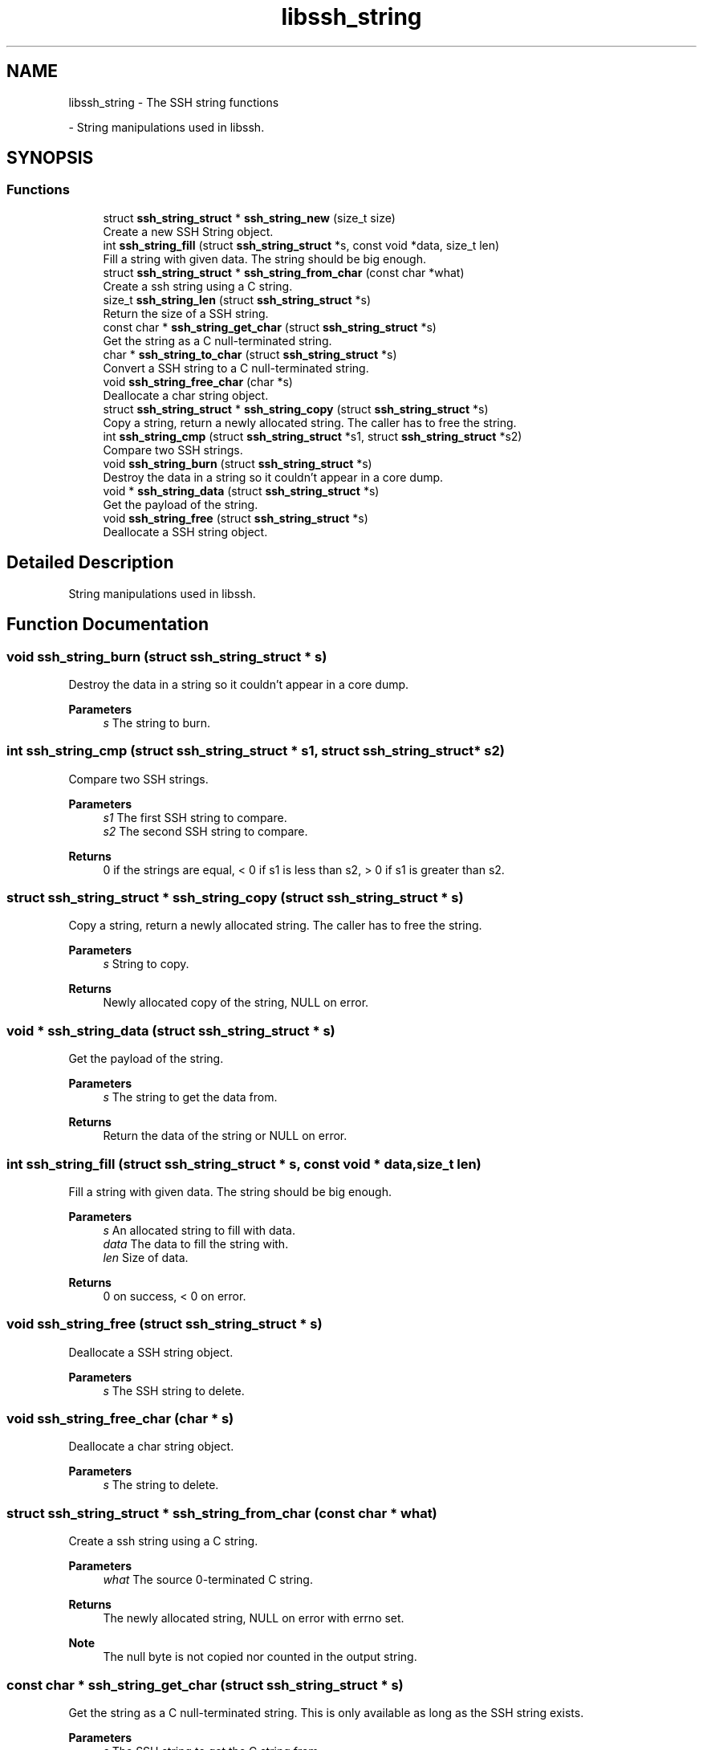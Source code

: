 .TH "libssh_string" 3 "My Project" \" -*- nroff -*-
.ad l
.nh
.SH NAME
libssh_string \- The SSH string functions
.PP
 \- String manipulations used in libssh\&.  

.SH SYNOPSIS
.br
.PP
.SS "Functions"

.in +1c
.ti -1c
.RI "struct \fBssh_string_struct\fP * \fBssh_string_new\fP (size_t size)"
.br
.RI "Create a new SSH String object\&. "
.ti -1c
.RI "int \fBssh_string_fill\fP (struct \fBssh_string_struct\fP *s, const void *data, size_t len)"
.br
.RI "Fill a string with given data\&. The string should be big enough\&. "
.ti -1c
.RI "struct \fBssh_string_struct\fP * \fBssh_string_from_char\fP (const char *what)"
.br
.RI "Create a ssh string using a C string\&. "
.ti -1c
.RI "size_t \fBssh_string_len\fP (struct \fBssh_string_struct\fP *s)"
.br
.RI "Return the size of a SSH string\&. "
.ti -1c
.RI "const char * \fBssh_string_get_char\fP (struct \fBssh_string_struct\fP *s)"
.br
.RI "Get the string as a C null-terminated string\&. "
.ti -1c
.RI "char * \fBssh_string_to_char\fP (struct \fBssh_string_struct\fP *s)"
.br
.RI "Convert a SSH string to a C null-terminated string\&. "
.ti -1c
.RI "void \fBssh_string_free_char\fP (char *s)"
.br
.RI "Deallocate a char string object\&. "
.ti -1c
.RI "struct \fBssh_string_struct\fP * \fBssh_string_copy\fP (struct \fBssh_string_struct\fP *s)"
.br
.RI "Copy a string, return a newly allocated string\&. The caller has to free the string\&. "
.ti -1c
.RI "int \fBssh_string_cmp\fP (struct \fBssh_string_struct\fP *s1, struct \fBssh_string_struct\fP *s2)"
.br
.RI "Compare two SSH strings\&. "
.ti -1c
.RI "void \fBssh_string_burn\fP (struct \fBssh_string_struct\fP *s)"
.br
.RI "Destroy the data in a string so it couldn't appear in a core dump\&. "
.ti -1c
.RI "void * \fBssh_string_data\fP (struct \fBssh_string_struct\fP *s)"
.br
.RI "Get the payload of the string\&. "
.ti -1c
.RI "void \fBssh_string_free\fP (struct \fBssh_string_struct\fP *s)"
.br
.RI "Deallocate a SSH string object\&. "
.in -1c
.SH "Detailed Description"
.PP 
String manipulations used in libssh\&. 


.SH "Function Documentation"
.PP 
.SS "void ssh_string_burn (struct \fBssh_string_struct\fP * s)"

.PP
Destroy the data in a string so it couldn't appear in a core dump\&. 
.PP
\fBParameters\fP
.RS 4
\fIs\fP The string to burn\&. 
.RE
.PP

.SS "int ssh_string_cmp (struct \fBssh_string_struct\fP * s1, struct \fBssh_string_struct\fP * s2)"

.PP
Compare two SSH strings\&. 
.PP
\fBParameters\fP
.RS 4
\fIs1\fP The first SSH string to compare\&. 
.br
\fIs2\fP The second SSH string to compare\&.
.RE
.PP
\fBReturns\fP
.RS 4
0 if the strings are equal, < 0 if s1 is less than s2, > 0 if s1 is greater than s2\&. 
.RE
.PP

.SS "struct \fBssh_string_struct\fP * ssh_string_copy (struct \fBssh_string_struct\fP * s)"

.PP
Copy a string, return a newly allocated string\&. The caller has to free the string\&. 
.PP
\fBParameters\fP
.RS 4
\fIs\fP String to copy\&.
.RE
.PP
\fBReturns\fP
.RS 4
Newly allocated copy of the string, NULL on error\&. 
.RE
.PP

.SS "void * ssh_string_data (struct \fBssh_string_struct\fP * s)"

.PP
Get the payload of the string\&. 
.PP
\fBParameters\fP
.RS 4
\fIs\fP The string to get the data from\&.
.RE
.PP
\fBReturns\fP
.RS 4
Return the data of the string or NULL on error\&. 
.RE
.PP

.SS "int ssh_string_fill (struct \fBssh_string_struct\fP * s, const void * data, size_t len)"

.PP
Fill a string with given data\&. The string should be big enough\&. 
.PP
\fBParameters\fP
.RS 4
\fIs\fP An allocated string to fill with data\&.
.br
\fIdata\fP The data to fill the string with\&.
.br
\fIlen\fP Size of data\&.
.RE
.PP
\fBReturns\fP
.RS 4
0 on success, < 0 on error\&. 
.RE
.PP

.SS "void ssh_string_free (struct \fBssh_string_struct\fP * s)"

.PP
Deallocate a SSH string object\&. 
.PP
\fBParameters\fP
.RS 4
\fIs\fP The SSH string to delete\&. 
.RE
.PP

.SS "void ssh_string_free_char (char * s)"

.PP
Deallocate a char string object\&. 
.PP
\fBParameters\fP
.RS 4
\fIs\fP The string to delete\&. 
.RE
.PP

.SS "struct \fBssh_string_struct\fP * ssh_string_from_char (const char * what)"

.PP
Create a ssh string using a C string\&. 
.PP
\fBParameters\fP
.RS 4
\fIwhat\fP The source 0-terminated C string\&.
.RE
.PP
\fBReturns\fP
.RS 4
The newly allocated string, NULL on error with errno set\&.
.RE
.PP
\fBNote\fP
.RS 4
The null byte is not copied nor counted in the output string\&. 
.RE
.PP

.SS "const char * ssh_string_get_char (struct \fBssh_string_struct\fP * s)"

.PP
Get the string as a C null-terminated string\&. This is only available as long as the SSH string exists\&.

.PP
\fBParameters\fP
.RS 4
\fIs\fP The SSH string to get the C string from\&.
.RE
.PP
\fBReturns\fP
.RS 4
The char pointer, NULL on error\&. 
.RE
.PP

.SS "size_t ssh_string_len (struct \fBssh_string_struct\fP * s)"

.PP
Return the size of a SSH string\&. 
.PP
\fBParameters\fP
.RS 4
\fIs\fP The input SSH string\&.
.RE
.PP
\fBReturns\fP
.RS 4
The size of the content of the string, 0 on error\&. 
.RE
.PP

.SS "struct \fBssh_string_struct\fP * ssh_string_new (size_t size)"

.PP
Create a new SSH String object\&. 
.PP
\fBParameters\fP
.RS 4
\fIsize\fP The size of the string\&.
.RE
.PP
\fBReturns\fP
.RS 4
The newly allocated string, NULL on error\&. 
.RE
.PP

.SS "char * ssh_string_to_char (struct \fBssh_string_struct\fP * s)"

.PP
Convert a SSH string to a C null-terminated string\&. 
.PP
\fBParameters\fP
.RS 4
\fIs\fP The SSH input string\&.
.RE
.PP
\fBReturns\fP
.RS 4
An allocated string pointer, NULL on error with errno set\&.
.RE
.PP
\fBNote\fP
.RS 4
If the input SSH string contains zeroes, some parts of the output string may not be readable with regular libc functions\&. 
.RE
.PP

.SH "Author"
.PP 
Generated automatically by Doxygen for My Project from the source code\&.
